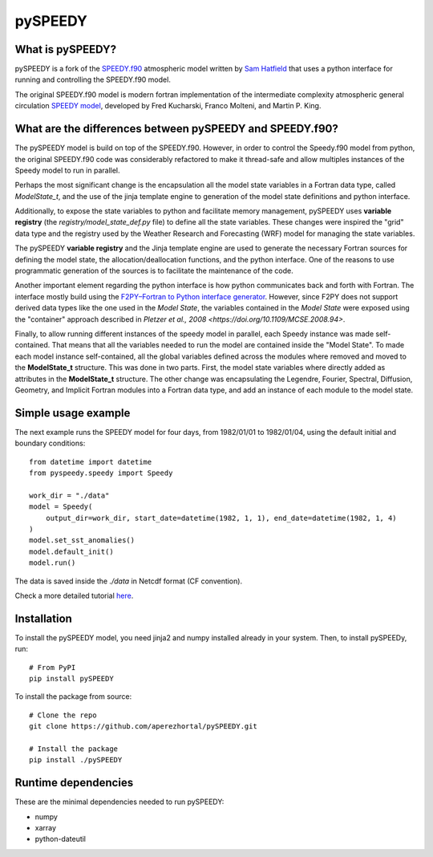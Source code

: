 ========
pySPEEDY
========

What is pySPEEDY?
=================

pySPEEDY is a fork of the `SPEEDY.f90 <https://github.com/samhatfield/speedy.f90>`_ atmospheric model written
by `Sam Hatfield <https://samhatfield.co.uk/>`_ that uses a python interface for running and controlling
the SPEEDY.f90 model.

The original SPEEDY.f90 model is modern fortran implementation of the intermediate complexity atmospheric
general circulation
`SPEEDY model <http://users.ictp.it/~kucharsk/speedy_description/km_ver41_appendixA.pdf>`_,
developed by Fred Kucharski, Franco Molteni, and Martin P. King.


What are the differences between pySPEEDY and SPEEDY.f90?
=========================================================

The pySPEEDY model is build on top of the SPEEDY.f90. However, in order to control the Speedy.f90 model from python,
the original SPEEDY.f90 code was considerably refactored to make it thread-safe and allow multiples instances of the
Speedy model to run in parallel.

Perhaps the most significant change is the encapsulation all the model state variables in a Fortran data type,
called `ModelState_t`, and the use of the jinja template engine to generation of the model state definitions and
python interface.

Additionally, to expose the state variables to python and facilitate memory management,
pySPEEDY uses **variable registry** (the `registry/model_state_def.py` file) to define all the state variables.
These changes were inspired the "grid" data type and the registry used by the Weather Research and Forecasting (WRF)
model for managing the state variables.

The pySPEEDY **variable registry** and the Jinja template engine are used to generate the necessary Fortran sources
for defining the model state, the allocation/deallocation functions, and the python interface.
One of the reasons to use programmatic generation of the sources is to facilitate the maintenance of the code.

Another important element regarding the python interface is how python communicates back and forth with Fortran.
The interface mostly build using the
`F2PY–Fortran to Python interface generator <https://numpy.org/doc/stable/f2py/>`_. However, since F2PY does not
support derived data types like the one used in the *Model State*, the variables contained in the *Model State* were
exposed using the "container" approach described in
`Pletzer et al., 2008 <https://doi.org/10.1109/MCSE.2008.94>`.

Finally, to allow running different instances of the speedy model in parallel, each Speedy instance
was made self-contained.
That means that all the variables needed to run the model are contained inside the "Model State".
To made each model instance self-contained, all the global variables defined across
the modules where removed and moved to the **ModelState_t** structure.
This was done in two parts. First, the model state variables where directly added as attributes in the **ModelState_t**
structure. The other change was encapsulating the Legendre, Fourier, Spectral, Diffusion, Geometry, and Implicit
Fortran modules into a Fortran data type, and add an instance of each module to the model state.

Simple usage example
====================

The next example runs the SPEEDY model for four days, from 1982/01/01 to 1982/01/04,
using the default initial and boundary conditions::

    from datetime import datetime
    from pyspeedy.speedy import Speedy

    work_dir = "./data"
    model = Speedy(
        output_dir=work_dir, start_date=datetime(1982, 1, 1), end_date=datetime(1982, 1, 4)
    )
    model.set_sst_anomalies()
    model.default_init()
    model.run()

The data is saved inside the `./data` in Netcdf format (CF convention).

Check a more detailed tutorial
`here <https://colab.research.google.com/github/pySTEPS/pysteps/blob/master/examples/my_first_nowcast.ipynb>`_.

Installation
============

To install the pySPEEDY model, you need jinja2 and numpy installed already in your system.
Then, to install pySPEEDy, run::

    # From PyPI
    pip install pySPEEDY

To install the package from source::

    # Clone the repo
    git clone https://github.com/aperezhortal/pySPEEDY.git

    # Install the package
    pip install ./pySPEEDY


Runtime dependencies
====================

These are the minimal dependencies needed to run pySPEEDY:

- numpy
- xarray
- python-dateutil





